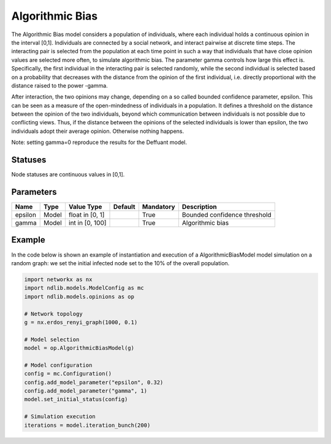 ****************
Algorithmic Bias
****************

The Algorithmic Bias model considers a population of individuals, where each individual holds a continuous opinion  in the interval  [0,1].
Individuals are connected by a social network, and interact pairwise at discrete time steps.
The interacting pair is selected from the population at each time point in such a way that individuals that have close opinion values are selected more often, to simulate algorithmic bias.
The parameter gamma controls how large this effect is.
Specifically, the first individual in the interacting pair is selected randomly, while the second individual is selected based on a probability that decreases with the distance from the opinion of the first individual, i.e. directly proportional with the distance raised to the power -gamma.


After interaction, the two opinions may change, depending on a so called bounded confidence parameter, epsilon.
This can be seen as a measure of the open-mindedness of individuals in a population.
It defines a threshold on the distance between the opinion of the two individuals, beyond which communication between individuals is not possible due to conflicting views.
Thus, if the distance between the opinions of the selected individuals is lower than epsilon, the two individuals adopt their average opinion. Otherwise nothing happens.

Note: setting gamma=0 reproduce the results for the Deffuant model.

--------
Statuses
--------

Node statuses are continuous values in [0,1].

----------
Parameters
----------

===================  =====  ================  =======  =========  =============================================
Name                 Type   Value Type        Default  Mandatory  Description
===================  =====  ================  =======  =========  =============================================
epsilon              Model  float in [0, 1]            True       Bounded confidence threshold
gamma                Model  int in [0, 100]            True       Algorithmic bias
===================  =====  ================  =======  =========  =============================================

-------
Example
-------

In the code below is shown an example of instantiation and execution of a AlgorithmicBiasModel model simulation on a random graph: we set the initial infected node set to the 10% of the overall population.

.. code-block:: python

    import networkx as nx
    import ndlib.models.ModelConfig as mc
    import ndlib.models.opinions as op

    # Network topology
    g = nx.erdos_renyi_graph(1000, 0.1)

    # Model selection
    model = op.AlgorithmicBiasModel(g)

    # Model configuration
    config = mc.Configuration()
    config.add_model_parameter("epsilon", 0.32)
    config.add_model_parameter("gamma", 1)
    model.set_initial_status(config)

    # Simulation execution
    iterations = model.iteration_bunch(200)


